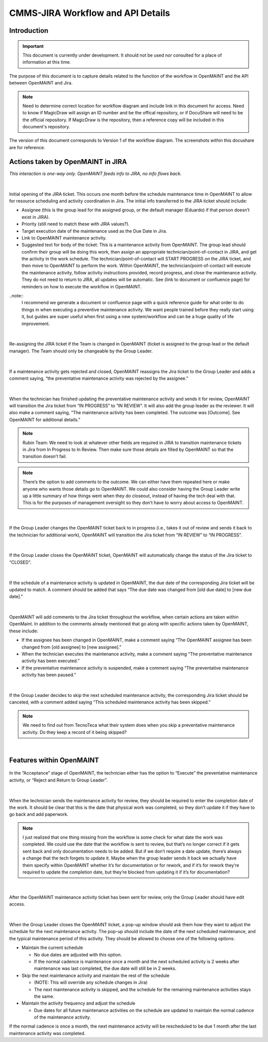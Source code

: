 .. Review the README on instructions to contribute.
.. Static objects, such as figures, should be stored in the _static directory. Review the _static/README on instructions to contribute.
.. Do not remove the comments that describe each section. They are included to provide guidance to contributors.
.. Do not remove other content provided in the templates, such as a section. Instead, comment out the content and include comments to explain the situation. For example:
	- If a section within the template is not needed, comment out the section title and label reference. Do not delete the expected section title, reference or related comments provided from the template.
    - If a file cannot include a title (surrounded by ampersands (#)), comment out the title from the template and include a comment explaining why this is implemented (in addition to applying the ``title`` directive).

.. This is the label that can be used for cross referencing this file.
.. Recommended title label format is "Directory Name"-"Title Name" -- Spaces should be replaced by hyphens.
.. _Rubin-Observatory-CMMS-JIRA-Workflow-API:
.. Each section should include a label for cross referencing to a given area.
.. Recommended format for all labels is "Title Name"-"Section Name" -- Spaces should be replaced by hyphens.
.. To reference a label that isn't associated with an reST object such as a title or figure, you must include the link and explicit title using the syntax :ref:`link text <label-name>`.
.. A warning will alert you of identical labels during the linkcheck process.

.. See the `Documenteer documentation <https://documenteer.lsst.io/technotes/index.html>`_ for tips on how to write and configure your new technote.

##################################
CMMS-JIRA Workflow and API Details
##################################

.. abstract::

   Describes process diagram for maintenance activity planning and execution to develop tooling for Rubin Observatory operations.


.. _CMMS-JIRA-Workflow-API-Introduction:

Introduction
============

.. This section should provide a brief, top-level description of the page.

.. Important::

    This document is currently under development.
    It should not be used nor consulted for a place of information at this time.

The purpose of this document is to capture details related to the function of the workflow in OpenMAINT and the API between OpenMAINT and Jira.

.. note::
   Need to determine correct location for workflow diagram and include link in this document for access.
   Need to know if MagicDraw will assign an ID number and be the offical repository, or if DocuShare will need to be the official repository.
   If MagicDraw is the repository, then a reference copy will be included in this document's repository.

The version of this document corresponds to Version 1 of the workflow diagram.
The screenshots within this docushare are for reference.

.. See (link) for the workflow.


.. _CMMS-JIRA-Workflow-API-Actions:

Actions taken by OpenMAINT in JIRA
==================================

*This interaction is one-way only.
OpenMAINT feeds info to JIRA, no info flows back.*

|

.. figure:: /_static/open-jira-ticket.png
    :name: open-jira-ticket

Initial opening of the JIRA ticket.
This occurs one month before the schedule maintenance time in OpenMAINT to allow for resource scheduling and activity coordination in Jira.
The initial info transferred to the JIRA ticket should include:

* Assignee (this is the group lead for the assigned group, or the default manager (Eduardo) if that person doesn’t exist in JIRA).
* Priority (still need to match these with JIRA values?).
* Target execution date of the maintenance used as the Due Date in Jira.
* Link to OpenMAINT maintenance activity.
* Suggested text for body of the ticket:
  This is a maintenance activity from OpenMAINT.
  The group lead should confirm their group will be doing this work, then assign an appropriate technician/point-of-contact in JIRA, and get the activity in the work schedule.
  The technician/point-of-contact will START PROGRESS on the JIRA ticket, and then move to OpenMAINT to perform the work.
  Within OpenMAINT, the technician/point-of-contact will execute the maintenance activity, follow activity instructions provided, record progress, and close the maintenance activity.
  They do not need to return to JIRA, all updates will be automatic.
  See (link to document or confluence page) for reminders on how to execute the workflow in OpenMAINT.

..note::
   I recommend we generate a document or confluence page with a quick reference guide for what order to do things in when executing a preventive maintenance activity.
   We want people trained before they really start using it, but guides are super useful when first using a new system/workflow and can be a huge quality of life improvement.

|

.. figure:: /_static/CMMS-reassigns-jira-ticket.png
    :name: CMMS-reassigns-jira-ticket

Re-assigning the JIRA ticket if the Team is changed in OpenMAINT (ticket is assigned to the group lead or the default manager).
The Team should only be changeable by the Group Leader.

|

.. figure:: /_static/CMMS-reassigns-JIRA-ticket-with-comment.png
    :name: CMMS-reassigns-JIRA-ticket-with-comment

If a maintenance activity gets rejected and closed, OpenMAINT reassigns the Jira ticket to the Group Leader and adds a comment saying, “the preventative maintenance activity was rejected by the assignee.”

|

.. figure:: /_static/CMMS-changes-Jira-status-review.png
    :name: CMMS-changes-Jira-status-review

When the technician has finished updating the preventative maintenance activity and sends it for review, OpenMAINT will transition the Jira ticket from “IN PROGRESS” to “IN REVIEW”.
It will also add the group leader as the reviewer.
It will also make a comment saying,
“The maintenance activity has been completed.
The outcome was [Outcome].
See OpenMAINT for additional details.”

.. note::
   Rubin Team: We need to look at whatever other fields are required in JIRA to transition maintenance tickets in Jira from In Progress to In Review.
   Then make sure those details are filled by OpenMAINT so that the transition doesn’t fail.

.. note::
   There’s the option to add comments to the outcome.
   We can either have them repeated here or make anyone who wants those details go to OpenMAINT.
   We could also consider having the Group Leader write up a little summary of how things went when they do closeout, instead of having the tech deal with that.
   This is for the purposes of management oversight so they don’t have to worry about access to OpenMAINT.

|

.. figure:: /_static/CMMS-changes-Jira-status-progress.png
    :name: CMMS-changes-Jira-status-progress

If the Group Leader changes the OpenMAINT ticket back to in progress (i.e., takes it out of review and sends it back to the technician for additional work), OpenMAINT will transition the Jira ticket from “IN REVIEW” to “IN PROGRESS”.

|

.. figure:: /_static/CMMS-changes-Jira-status-closed.png
    :name: CMMS-changes-Jira-status-closed

If the Group Leader closes the OpenMAINT ticket, OpenMAINT will automatically change the status of the Jira ticket to “CLOSED”.

|

.. figure:: /_static/update-due-dates-in-JIRA.png
    :name: update-due-dates-in-JIRA

If the schedule of a maintenance activity is updated in OpenMAINT, the due date of the corresponding Jira ticket will be updated to match.
A comment should be added that says “The due date was changed from [old due date] to [new due date].”

|

.. figure:: /_static/CMMS-posts-comment-in-JIRA.png
    :name: CMMS-posts-comment-in-JIRA

OpenMAINT will add comments to the Jira ticket throughout the workflow, when certain actions are taken within OpenMaint.
In addition to the comments already mentioned that go along with specific actions taken by OpenMAINT, these include:

* If the assignee has been changed in OpenMAINT, make a comment saying “The OpenMAINT assignee has been changed from [old assignee] to [new assignee].”
* When the technician executes the maintenance activity, make a comment saying “The preventative maintenance activity has been executed.”
* If the preventative maintenance activity is suspended, make a comment saying “The preventative maintenance activity has been paused.”

|

.. figure:: /_static/skipped-comment.png
    :name: skipped-comment

If the Group Leader decides to skip the next scheduled maintenance activity, the corresponding Jira ticket should be canceled, with a comment added saying “This scheduled maintenance activity has been skipped.”

.. note::
   We need to find out from TecnoTeca what their system does when you skip a preventative maintenance activity. Do they keep a record of it being skipped?

|

.. _CMMS-JIRA-Workflow-API-Features:

Features within OpenMAINT
=========================

.. figure:: /_static/reject-or-execute.png
    :name: reject-or-execute

In the “Acceptance” stage of OpenMAINT, the technician either has the option to “Execute” the preventative maintenance activity, or “Reject and Return to Group Leader”.

|

.. figure:: /_static/CMMS-ticket-review.png
    :name: CMMS-ticket-review

When the technician sends the maintenance activity for review, they should be required to enter the completion date of the work.
It should be clear that this is the date that physical work was completed, so they don’t update it if they have to go back and add paperwork.

.. note::
   I just realized that one thing missing from the workflow is some check for what date the work was completed. We could use the date that the workflow is sent to review, but that’s no longer correct if it gets sent back and only documentation needs to be added. But if we don’t require a date update, there’s always a change that the tech forgets to update it. Maybe when the group leader sends it back we actually have them specify within OpenMAINT whether it’s for documentation or for rework, and if it’s for rework they’re required to update the completion date, but they’re blocked from updating it if it’s for documentation?

|

.. figure:: /_static/CMMS-ticket-review-for-closure.png
    :name: CMMS-ticket-review-for-closure

After the OpenMAINT maintenance activity ticket has been sent for review, only the Group Leader should have edit access.

|

.. figure:: /_static/CMMS-popup-window.png
    :name: CMMS-popup-window

When the Group Leader closes the OpenMAINT ticket, a pop-up window should ask them how they want to adjust the schedule for the next maintenance activity.
The pop-up should include the date of the next scheduled maintenance, and the typical maintenance period of this activity.
They should be allowed to choose one of the following options:

* Maintain the current schedule

  * No due dates are adjusted with this option.
  * If the normal cadence is maintenance once a month and the next scheduled activity is 2 weeks after maintenance was last completed, the due date will still be in 2 weeks.

* Skip the next maintenance activity and maintain the rest of the schedule

  * (NOTE: This will override any schedule changes in Jira)
  * The next maintenance activity is skipped, and the schedule for the remaining maintenance activities stays the same.

* Maintain the activity frequency and adjust the schedule

  * Due dates for all future maintenance activities on the schedule are updated to maintain the normal cadence of the maintenance activity.

If the normal cadence is once a month, the next maintenance activity will be rescheduled to be due 1 month after the last maintenance activity was completed.
